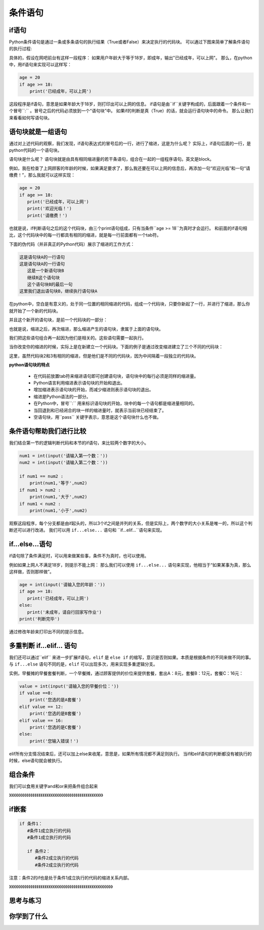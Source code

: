 ===================
条件语句
===================

-------------------------
if语句
-------------------------

Python条件语句是通过一条或多条语句的执行结果（True或者False）来决定执行的代码块。
可以通过下图来简单了解条件语句的执行过程:

.. image:: ../_static/c05/c05p02_i01_ifcondition.png

具体的，假设在网吧前台有这样一段程序：
如果用户年龄大于等于18岁，即成年，输出"已经成年，可以上网"。
那么，在python中，用if语句来实现可以这样写：

.. code-block:: python

   age = 20
   if age >= 18:
       print('已经成年，可以上网')

这段程序是if语句，意思是如果年龄大于18岁，则打印出可以上网的信息。
if语句是由``if``关键字构成的，后面跟着一个条件和一个冒号``:`` 。冒号之后的代码必须放到一个“语句块”中。
如果if的判断是真（True）的话，就会运行语句块中的命令。
那么让我们来看看如何写语句块。

----------------------------
语句块就是一组语句
----------------------------

通过对上述代码的观察，我们发现，if语句表达式的冒号后的一行，进行了缩进，这是为什么呢？
实际上，if语句后面的一行，是python代码的一个语句块。

语句块是什么呢？
语句块就是由具有相同缩进量的若干条语句，组合在一起的一组程序语句。英文是block。

例如，我在检查了上网顾客的年龄的时候，如果满足要求了，那么我还要在可以上网的信息后，再添加一句“欢迎光临”和一句“请缴费！”，那么我就可以这样实现：

.. code-block:: python

   age = 20
   if age >= 18:
      print('已经成年，可以上网')
      print('欢迎光临！')   
      print('请缴费！')   

也就是说，if判断语句之后的这个代码块，由三个print语句组成，只有当条件``age >= 18``为真时才会运行。 
和前面的if语句相比，这个代码块中的每一行都具有相同的缩进，就是每一行前面都有一个tab符。

下面的伪代码（并非真正的Python代码）展示了缩进的工作方式：

.. code-block:: console

   这是语句块A的一行语句
   这是语句块A的一行语句
      这是一个新语句块B
      继续B这个语句块
      这个语句块B的最后一句
   这里我们退出语句块B，继续执行语句块A

在python中，空白是有意义的，处于同一位置的相同缩进的代码，组成一个代码块，只要你新起了一行，并进行了缩进，那么你就开始了一个新的代码块。

并且这个新开的语句块，是前一个代码块的一部分：

.. image:: ../_static/c05/c05p02_i02_block1.png

也就是说，缩进之后，再次缩进，那么缩进产生的语句块，隶属于上面的语句块。

我们把这些语句组合再一起因为他们是相关的。这些语句需要一起执行。

当你改变你的缩进的时候，实际上是在新建立一个代码块。下面的例子是通过改变缩进建立了三个不同的代码块：

.. image:: ../_static/c05/c05p02_i03_block2.png

这里，虽然代码块2和3有相同的缩进，但是他们是不同的代码块，因为中间隔着一段独立的代码块。


**python语句块的特点**

   - 在代码前放置tab符来缩进语句即可创建语句块，语句块中的每行必须是同样的缩进量。
   - Python语言利用缩进表示语句块的开始和退出。
   - 增加缩进表示语句块的开始，而减少缩进则表示语句块的退出。
   - 缩进是Python语法的一部分。
   - 在Python中，冒号``:`` 用来标识语句块的开始，块中的每一个语句都是缩进量相同的。
   - 当回退到和已经闭合的块一样的缩进量时，就表示当前块已经结束了。
   - 空语句块，用``pass`` 关键字表示，意思是这个语句块什么也不做。
    

-----------------------------------
条件语句帮助我们进行比较
-----------------------------------

我们结合第一节的逻辑判断代码和本节的if语句，来比较两个数字的大小。

.. code-block:: python

   num1 = int(input('请输入第一个数：')) 
   num2 = int(input('请输入第二个数：'))
    
   if num1 == num2 :
       print(num1,'等于',num2)
   if num1 > num2 :
       print(num1,'大于',num2)
   if num1 < num2 :
       print(num1,'小于',num2)

观察这段程序，每个分支都是由if起头的，所以3个if之间是并列的关系，但是实际上，两个数字的大小关系是唯一的，所以这个判断还可以进行改进。
我们可以用 ``if...else...`` 语句和 ``if...elif...``语句来实现。

------------------
if...else...语句
------------------

if语句除了条件满足时，可以用来做某些事，条件不为真时，也可以使用。

.. image:: ../_static/c05/c05p02_i04_ifcondition2.png

例如如果上网人不满足18岁，则提示不能上网：
那么我们可以使用 ``if...else...`` 语句来实现，他相当于“如果某事为真，那么这样做，否则那样做”。

.. code-block:: python

   age = int(input('请输入您的年龄：'))   
   if age >= 18:
      print('已经成年，可以上网')
   else:
      print('未成年，请自行回家写作业')   
   print('判断完毕')

通过修改年龄来打印出不同的提示信息。

-----------------------
多重判断 if...elif... 语句
-----------------------

我们还可以通过``elif`` 来进一步扩展if语句，``elif`` 是 ``else if`` 的缩写，意识是否则如果。本质是根据条件的不同来做不同的事。
与 ``if...else`` 语句不同的是，``elif`` 可以出现多次，用来实现多重逻辑分支。

.. image:: ../_static/c05/c05p02_i05_ifcondition3.png
 
实例，早餐摊的早餐套餐判断，一个早餐摊，通过顾客提供的价位来提供套餐，套出A：8元，套餐B：12元，套餐C：16元：

.. code-block:: python

   value = int(input('请输入您的早餐价位：'))
   if value ==8:
       print('您选的是A套餐')
   elif value == 12:
       print('您选的是B套餐')
   elif value == 16:
       print('您选的是C套餐')
   else:
       print('您输入错误！')

elif所有分支情况结束后，还可以加上else来收尾，意思是，如果所有情况都不满足则执行。
当if和elif语句的判断都没有被执行的时候，else语句就会被执行。

--------------------------------
组合条件
--------------------------------

我们可以食用关键字and和or来把条件组合起来

》》》》》》》》》》》》》》》》》》》》》》》》》》》》》》》》》》》》》》》》》》》》》》》》

--------------
if嵌套
--------------
 

.. code-block:: console

   if 条件1：
      #条件1成立执行的代码
      #条件1成立执行的代码
       
      if 条件2：
         #条件2成立执行的代码
         #条件2成立执行的代码
 

注意：条件2的if也是处于条件1成立执行的代码的缩进关系内部。

》》》》》》》》》》》》》》》》》》》》》》》》》》》》》》》》》》》》》》》》》》》》》》》》》》》》》

 

------------
思考与练习
------------



------------
你学到了什么
------------

.. image:: ../_static/c05/c05p02_i06_end.jpg


